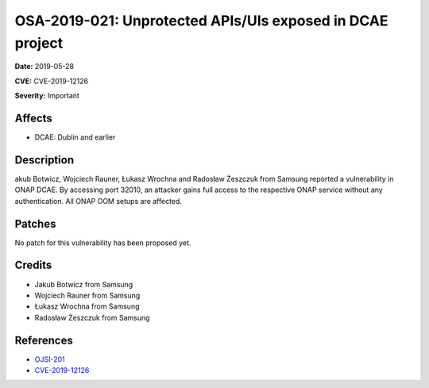 .. This work is licensed under a Creative Commons Attribution 4.0 International License.
.. Copyright 2019 Samsung Electronics
==========================================================
OSA-2019-021: Unprotected APIs/UIs exposed in DCAE project
==========================================================

**Date:** 2019-05-28

**CVE:** CVE-2019-12126

**Severity:** Important

Affects
-------

* DCAE: Dublin and earlier

Description
-----------

akub Botwicz, Wojciech Rauner, Łukasz Wrochna and Radosław Żeszczuk from Samsung reported a vulnerability in ONAP DCAE. By accessing port 32010, an attacker gains full access to the respective ONAP service without any authentication. All ONAP OOM setups are affected.

Patches
-------

No patch for this vulnerability has been proposed yet.

Credits
-------

* Jakub Botwicz from Samsung
* Wojciech Rauner from Samsung
* Łukasz Wrochna from Samsung
* Radosław Żeszczuk from Samsung

References
----------

* `OJSI-201 <https://jira.onap.org/browse/OJSI-201>`_
* `CVE-2019-12126 <https://cve.mitre.org/cgi-bin/cvename.cgi?name=CVE-2019-12126>`_
